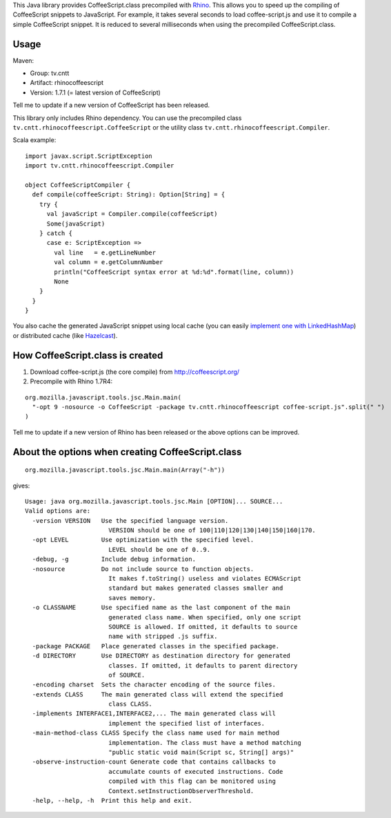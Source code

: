 This Java library provides CoffeeScript.class precompiled with
`Rhino <https://developer.mozilla.org/en-US/docs/Mozilla/Projects/Rhino/Download_Rhino>`_.
This allows you to speed up the compiling of CoffeeScript snippets to JavaScript.
For example, it takes several seconds to load coffee-script.js and use it to
compile a simple CoffeeScript snippet. It is reduced to several milliseconds
when using the precompiled CoffeeScript.class.

Usage
-----

Maven:

* Group: tv.cntt
* Artifact: rhinocoffeescript
* Version: 1.7.1 (= latest version of CoffeeScript)

Tell me to update if a new version of CoffeeScript has been released.

This library only includes Rhino dependency. You can use the precompiled class
``tv.cntt.rhinocoffeescript.CoffeeScript`` or the utility class
``tv.cntt.rhinocoffeescript.Compiler``.

Scala example:

::

  import javax.script.ScriptException
  import tv.cntt.rhinocoffeescript.Compiler

  object CoffeeScriptCompiler {
    def compile(coffeeScript: String): Option[String] = {
      try {
        val javaScript = Compiler.compile(coffeeScript)
        Some(javaScript)
      } catch {
        case e: ScriptException =>
          val line   = e.getLineNumber
          val column = e.getColumnNumber
          println("CoffeeScript syntax error at %d:%d".format(line, column))
          None
      }
    }
  }

You also cache the generated JavaScript snippet using local cache
(you can easily `implement one with LinkedHashMap <http://www.java-blog.com/creating-simple-cache-java-linkedhashmap-anonymous-class>`_)
or distributed cache (like `Hazelcast <http://www.hazelcast.com/>`_).

How CoffeeScript.class is created
---------------------------------

1. Download coffee-script.js (the core compile) from http://coffeescript.org/
2. Precompile with Rhino 1.7R4:

::

  org.mozilla.javascript.tools.jsc.Main.main(
    "-opt 9 -nosource -o CoffeeScript -package tv.cntt.rhinocoffeescript coffee-script.js".split(" ")
  )

Tell me to update if a new version of Rhino has been released or the above
options can be improved.

About the options when creating CoffeeScript.class
--------------------------------------------------

::

  org.mozilla.javascript.tools.jsc.Main.main(Array("-h"))

gives:

::

  Usage: java org.mozilla.javascript.tools.jsc.Main [OPTION]... SOURCE...
  Valid options are:
    -version VERSION   Use the specified language version.
                         VERSION should be one of 100|110|120|130|140|150|160|170.
    -opt LEVEL         Use optimization with the specified level.
                         LEVEL should be one of 0..9.
    -debug, -g         Include debug information.
    -nosource          Do not include source to function objects.
                         It makes f.toString() useless and violates ECMAScript
                         standard but makes generated classes smaller and
                         saves memory.
    -o CLASSNAME       Use specified name as the last component of the main
                         generated class name. When specified, only one script
                         SOURCE is allowed. If omitted, it defaults to source
                         name with stripped .js suffix.
    -package PACKAGE   Place generated classes in the specified package.
    -d DIRECTORY       Use DIRECTORY as destination directory for generated
                         classes. If omitted, it defaults to parent directory
                         of SOURCE.
    -encoding charset  Sets the character encoding of the source files.
    -extends CLASS     The main generated class will extend the specified
                         class CLASS.
    -implements INTERFACE1,INTERFACE2,... The main generated class will
                         implement the specified list of interfaces.
    -main-method-class CLASS Specify the class name used for main method
                         implementation. The class must have a method matching
                         "public static void main(Script sc, String[] args)"
    -observe-instruction-count Generate code that contains callbacks to
                         accumulate counts of executed instructions. Code
                         compiled with this flag can be monitored using
                         Context.setInstructionObserverThreshold.
    -help, --help, -h  Print this help and exit.
